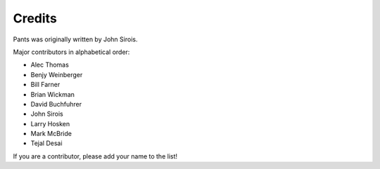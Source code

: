 #######
Credits
#######

Pants was originally written by John Sirois.

Major contributors in alphabetical order:

- Alec Thomas
- Benjy Weinberger
- Bill Farner
- Brian Wickman
- David Buchfuhrer
- John Sirois
- Larry Hosken
- Mark McBride
- Tejal Desai

If you are a contributor, please add your name to the list!
